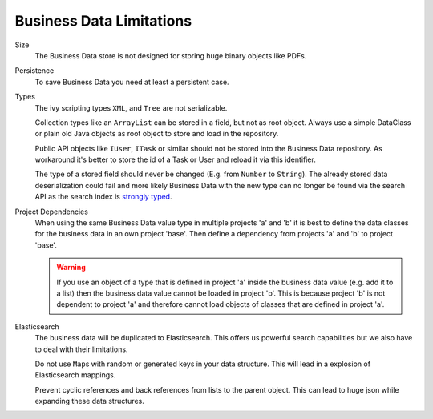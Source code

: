 Business Data Limitations
-------------------------

Size
   The Business Data store is not designed for storing huge binary
   objects like PDFs.

Persistence
   To save Business Data you need at least a persistent case.

Types
   The ivy scripting types ``XML``, and ``Tree`` are not serializable.

   Collection types like an ``ArrayList`` can be stored in a field, but
   not as root object. Always use a simple DataClass or plain old Java
   objects as root object to store and load in the repository.

   Public API objects like ``IUser``, ``ITask`` or similar should not be
   stored into the Business Data repository. As workaround it's better
   to store the id of a Task or User and reload it via this identifier.

   The type of a stored field should never be changed (E.g. from
   ``Number`` to ``String``). The already stored data deserialization
   could fail and more likely Business Data with the new type can no
   longer be found via the search API as the search index is `strongly
   typed <https://www.elastic.co/guide/en/elasticsearch/reference/current/mapping.html>`__.

Project Dependencies
   When using the same Business Data value type in multiple projects 'a'
   and 'b' it is best to define the data classes for the business data
   in an own project 'base'. Then define a dependency from projects 'a'
   and 'b' to project 'base'.

   .. warning::

      If you use an object of a type that is defined in project 'a'
      inside the business data value (e.g. add it to a list) then the
      business data value cannot be loaded in project 'b'. This is
      because project 'b' is not dependent to project 'a' and therefore
      cannot load objects of classes that are defined in project 'a'.

Elasticsearch
   The business data will be duplicated to Elasticsearch. This offers us
   powerful search capabilities but we also have to deal with their
   limitations.

   Do not use ``Map``\ s with random or generated keys in your data
   structure. This will lead in a explosion of Elasticsearch mappings.

   Prevent cyclic references and back references from lists to the
   parent object. This can lead to huge json while expanding these data
   structures.
